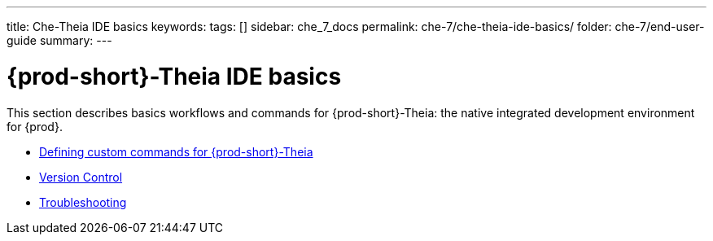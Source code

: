 ---
title: Che-Theia IDE basics
keywords:
tags: []
sidebar: che_7_docs
permalink: che-7/che-theia-ide-basics/
folder: che-7/end-user-guide
summary:
---

:parent-context-of-che-theia-ide-basics: {context}

[id='{prod-id-short}-theia-ide-basics']
= {prod-short}-Theia IDE basics

:context: che-theia-ide-basics

This section describes basics workflows and commands for {prod-short}-Theia: the native integrated development environment for {prod}.

* link:{site-baseurl}che-7/defining-custom-commands-for-che-theia[Defining custom commands for {prod-short}-Theia]

* link:{site-baseurl}che-7/version-control[Version Control]

* link:{site-baseurl}che-7/che-theia-troubleshooting[Troubleshooting]

:context: {parent-context-of-che-theia-ide-basics}
